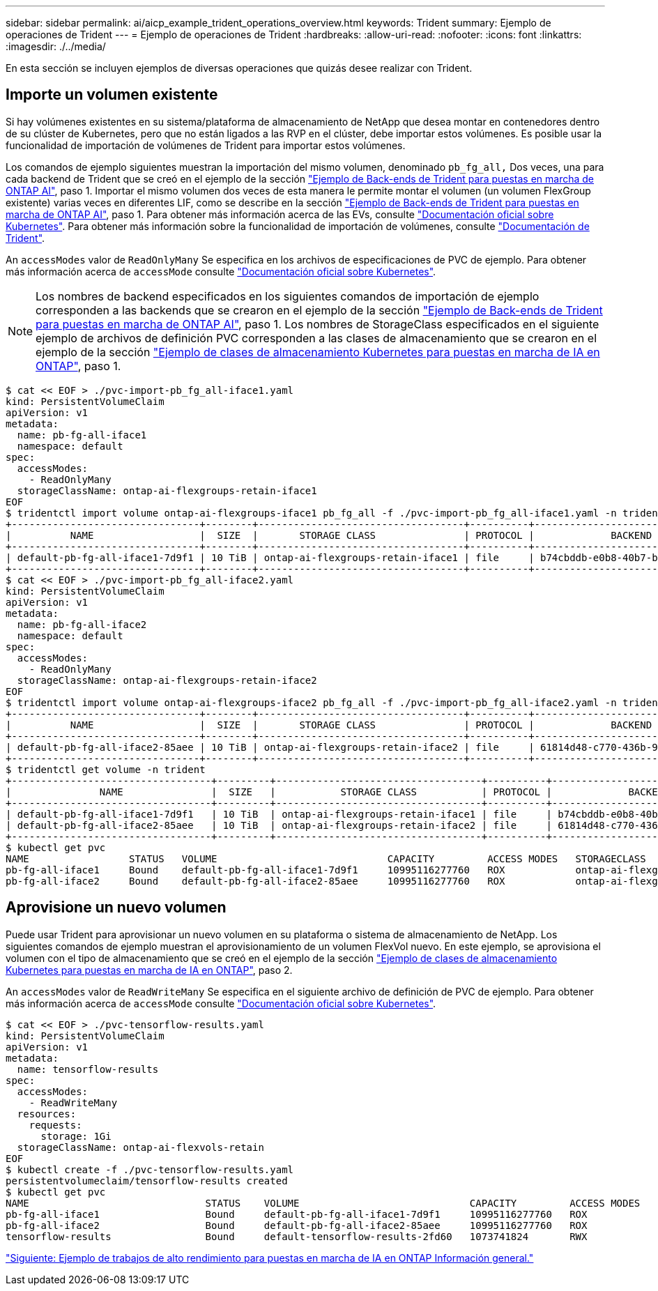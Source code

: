 ---
sidebar: sidebar 
permalink: ai/aicp_example_trident_operations_overview.html 
keywords: Trident 
summary: Ejemplo de operaciones de Trident 
---
= Ejemplo de operaciones de Trident
:hardbreaks:
:allow-uri-read: 
:nofooter: 
:icons: font
:linkattrs: 
:imagesdir: ./../media/


[role="lead"]
En esta sección se incluyen ejemplos de diversas operaciones que quizás desee realizar con Trident.



== Importe un volumen existente

Si hay volúmenes existentes en su sistema/plataforma de almacenamiento de NetApp que desea montar en contenedores dentro de su clúster de Kubernetes, pero que no están ligados a las RVP en el clúster, debe importar estos volúmenes. Es posible usar la funcionalidad de importación de volúmenes de Trident para importar estos volúmenes.

Los comandos de ejemplo siguientes muestran la importación del mismo volumen, denominado `pb_fg_all,` Dos veces, una para cada backend de Trident que se creó en el ejemplo de la sección link:aicp_example_trident_backends_for_ontap_ai_deployments.html["Ejemplo de Back-ends de Trident para puestas en marcha de ONTAP AI"], paso 1. Importar el mismo volumen dos veces de esta manera le permite montar el volumen (un volumen FlexGroup existente) varias veces en diferentes LIF, como se describe en la sección link:aicp_example_trident_backends_for_ontap_ai_deployments.html["Ejemplo de Back-ends de Trident para puestas en marcha de ONTAP AI"], paso 1. Para obtener más información acerca de las EVs, consulte https://kubernetes.io/docs/concepts/storage/persistent-volumes/["Documentación oficial sobre Kubernetes"^]. Para obtener más información sobre la funcionalidad de importación de volúmenes, consulte https://netapp-trident.readthedocs.io/["Documentación de Trident"^].

An `accessModes` valor de `ReadOnlyMany` Se especifica en los archivos de especificaciones de PVC de ejemplo. Para obtener más información acerca de `accessMode` consulte https://kubernetes.io/docs/concepts/storage/persistent-volumes/["Documentación oficial sobre Kubernetes"^].


NOTE: Los nombres de backend especificados en los siguientes comandos de importación de ejemplo corresponden a las backends que se crearon en el ejemplo de la sección link:aicp_example_trident_backends_for_ontap_ai_deployments.html["Ejemplo de Back-ends de Trident para puestas en marcha de ONTAP AI"], paso 1. Los nombres de StorageClass especificados en el siguiente ejemplo de archivos de definición PVC corresponden a las clases de almacenamiento que se crearon en el ejemplo de la sección link:aicp_example_kubernetes_storageclasses_for_ontap_ai_deployments.html["Ejemplo de clases de almacenamiento Kubernetes para puestas en marcha de IA en ONTAP"], paso 1.

....
$ cat << EOF > ./pvc-import-pb_fg_all-iface1.yaml
kind: PersistentVolumeClaim
apiVersion: v1
metadata:
  name: pb-fg-all-iface1
  namespace: default
spec:
  accessModes:
    - ReadOnlyMany
  storageClassName: ontap-ai-flexgroups-retain-iface1
EOF
$ tridentctl import volume ontap-ai-flexgroups-iface1 pb_fg_all -f ./pvc-import-pb_fg_all-iface1.yaml -n trident
+--------------------------------+--------+-----------------------------------+----------+--------------------------------------------+--------+---------+
|          NAME                  |  SIZE  |       STORAGE CLASS               | PROTOCOL |             BACKEND UUID                         | STATE  | MANAGED |
+--------------------------------+--------+-----------------------------------+----------+------------------------------------------+--------+---------+
| default-pb-fg-all-iface1-7d9f1 | 10 TiB | ontap-ai-flexgroups-retain-iface1 | file     | b74cbddb-e0b8-40b7-b263-b6da6dec0bdd | online | true    |
+--------------------------------+--------+-----------------------------------+----------+--------------------------------------------+--------+---------+
$ cat << EOF > ./pvc-import-pb_fg_all-iface2.yaml
kind: PersistentVolumeClaim
apiVersion: v1
metadata:
  name: pb-fg-all-iface2
  namespace: default
spec:
  accessModes:
    - ReadOnlyMany
  storageClassName: ontap-ai-flexgroups-retain-iface2
EOF
$ tridentctl import volume ontap-ai-flexgroups-iface2 pb_fg_all -f ./pvc-import-pb_fg_all-iface2.yaml -n trident
+--------------------------------+--------+-----------------------------------+----------+--------------------------------------------+--------+---------+
|          NAME                  |  SIZE  |       STORAGE CLASS               | PROTOCOL |             BACKEND UUID                         | STATE  | MANAGED |
+--------------------------------+--------+-----------------------------------+----------+------------------------------------------+--------+---------+
| default-pb-fg-all-iface2-85aee | 10 TiB | ontap-ai-flexgroups-retain-iface2 | file     | 61814d48-c770-436b-9cb4-cf7ee661274d | online | true    |
+--------------------------------+--------+-----------------------------------+----------+--------------------------------------------+--------+---------+
$ tridentctl get volume -n trident
+----------------------------------+---------+-----------------------------------+----------+--------------------------------------+--------+---------+
|               NAME               |  SIZE   |           STORAGE CLASS           | PROTOCOL |             BACKEND UUID             | STATE  | MANAGED |
+----------------------------------+---------+-----------------------------------+----------+--------------------------------------+--------+---------+
| default-pb-fg-all-iface1-7d9f1   | 10 TiB  | ontap-ai-flexgroups-retain-iface1 | file     | b74cbddb-e0b8-40b7-b263-b6da6dec0bdd | online | true    |
| default-pb-fg-all-iface2-85aee   | 10 TiB  | ontap-ai-flexgroups-retain-iface2 | file     | 61814d48-c770-436b-9cb4-cf7ee661274d | online | true    |
+----------------------------------+---------+-----------------------------------+----------+--------------------------------------+--------+---------+
$ kubectl get pvc
NAME                 STATUS   VOLUME                             CAPACITY         ACCESS MODES   STORAGECLASS                        AGE
pb-fg-all-iface1     Bound    default-pb-fg-all-iface1-7d9f1     10995116277760   ROX            ontap-ai-flexgroups-retain-iface1   25h
pb-fg-all-iface2     Bound    default-pb-fg-all-iface2-85aee     10995116277760   ROX            ontap-ai-flexgroups-retain-iface2   25h
....


== Aprovisione un nuevo volumen

Puede usar Trident para aprovisionar un nuevo volumen en su plataforma o sistema de almacenamiento de NetApp. Los siguientes comandos de ejemplo muestran el aprovisionamiento de un volumen FlexVol nuevo. En este ejemplo, se aprovisiona el volumen con el tipo de almacenamiento que se creó en el ejemplo de la sección link:aicp_example_kubernetes_storageclasses_for_ontap_ai_deployments.html["Ejemplo de clases de almacenamiento Kubernetes para puestas en marcha de IA en ONTAP"], paso 2.

An `accessModes` valor de `ReadWriteMany` Se especifica en el siguiente archivo de definición de PVC de ejemplo. Para obtener más información acerca de `accessMode` consulte https://kubernetes.io/docs/concepts/storage/persistent-volumes/["Documentación oficial sobre Kubernetes"^].

....
$ cat << EOF > ./pvc-tensorflow-results.yaml
kind: PersistentVolumeClaim
apiVersion: v1
metadata:
  name: tensorflow-results
spec:
  accessModes:
    - ReadWriteMany
  resources:
    requests:
      storage: 1Gi
  storageClassName: ontap-ai-flexvols-retain
EOF
$ kubectl create -f ./pvc-tensorflow-results.yaml
persistentvolumeclaim/tensorflow-results created
$ kubectl get pvc
NAME                              STATUS    VOLUME                             CAPACITY         ACCESS MODES   STORAGECLASS                        AGE
pb-fg-all-iface1                  Bound     default-pb-fg-all-iface1-7d9f1     10995116277760   ROX            ontap-ai-flexgroups-retain-iface1   26h
pb-fg-all-iface2                  Bound     default-pb-fg-all-iface2-85aee     10995116277760   ROX            ontap-ai-flexgroups-retain-iface2   26h
tensorflow-results                Bound     default-tensorflow-results-2fd60   1073741824       RWX            ontap-ai-flexvols-retain            25h
....
link:aicp_example_high-performance_jobs_for_ontap_ai_deployments_overview.html["Siguiente: Ejemplo de trabajos de alto rendimiento para puestas en marcha de IA en ONTAP Información general."]
